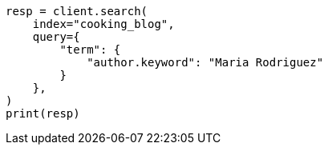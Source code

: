 // This file is autogenerated, DO NOT EDIT
// quickstart/full-text-filtering-tutorial.asciidoc:487

[source, python]
----
resp = client.search(
    index="cooking_blog",
    query={
        "term": {
            "author.keyword": "Maria Rodriguez"
        }
    },
)
print(resp)
----
